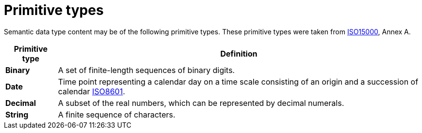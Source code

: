 [appendix]
= Primitive types

Semantic data type content may be of the following primitive types. These primitive types were taken from
link:https://www.iso.org/standard/61433.html[ISO15000], Annex A.

[cols="1s,7", options="header"]
|===
|Primitive type
|Definition

|Binary
|A set of finite-length sequences of binary digits.

|Date
|Time point representing a calendar day on a time scale consisting of an origin and a succession of calendar
link:https://www.iso.org/standard/40874.html[ISO8601].

|Decimal
|A subset of the real numbers, which can be represented by decimal numerals.

|String
|A finite sequence of characters.
|===
